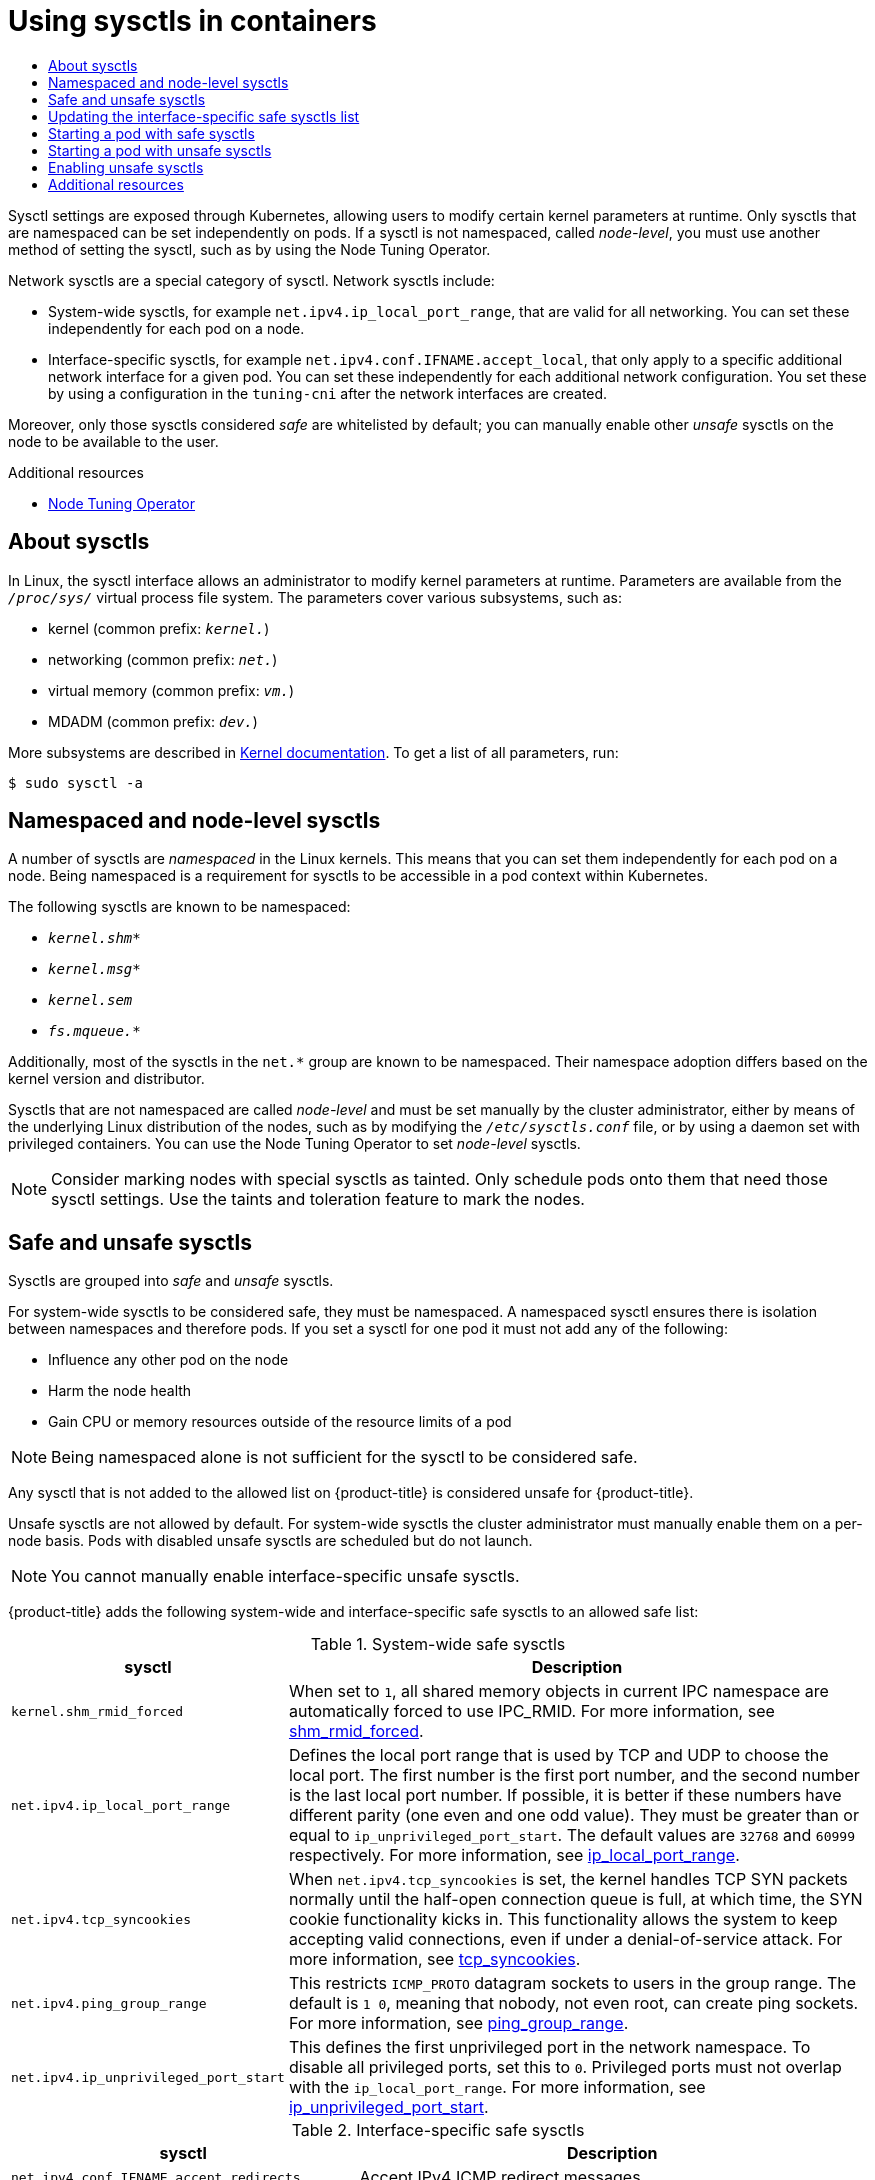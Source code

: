 :_mod-docs-content-type: ASSEMBLY
:context: nodes-containers-using
[id="nodes-containers-sysctls"]
= Using sysctls in containers
// The {product-title} attribute provides the context-sensitive name of the relevant OpenShift distribution, for example, "OpenShift Container Platform" or "OKD". The {product-version} attribute provides the product version relative to the distribution, for example "4.9".
// {product-title} and {product-version} are parsed when AsciiBinder queries the _distro_map.yml file in relation to the base branch of a pull request.
// See https://github.com/openshift/openshift-docs/blob/main/contributing_to_docs/doc_guidelines.adoc#product-name-and-version for more information on this topic.
// Other common attributes are defined in the following lines:
:data-uri:
:icons:
:experimental:
:toc: macro
:toc-title:
:imagesdir: images
:prewrap!:
:op-system-first: Red Hat Enterprise Linux CoreOS (RHCOS)
:op-system: RHCOS
:op-system-lowercase: rhcos
:op-system-base: RHEL
:op-system-base-full: Red Hat Enterprise Linux (RHEL)
:op-system-version: 8.x
:tsb-name: Template Service Broker
:kebab: image:kebab.png[title="Options menu"]
:rh-openstack-first: Red Hat OpenStack Platform (RHOSP)
:rh-openstack: RHOSP
:ai-full: Assisted Installer
:ai-version: 2.3
:cluster-manager-first: Red Hat OpenShift Cluster Manager
:cluster-manager: OpenShift Cluster Manager
:cluster-manager-url: link:https://console.redhat.com/openshift[OpenShift Cluster Manager Hybrid Cloud Console]
:cluster-manager-url-pull: link:https://console.redhat.com/openshift/install/pull-secret[pull secret from the Red Hat OpenShift Cluster Manager]
:insights-advisor-url: link:https://console.redhat.com/openshift/insights/advisor/[Insights Advisor]
:hybrid-console: Red Hat Hybrid Cloud Console
:hybrid-console-second: Hybrid Cloud Console
:oadp-first: OpenShift API for Data Protection (OADP)
:oadp-full: OpenShift API for Data Protection
:oc-first: pass:quotes[OpenShift CLI (`oc`)]
:product-registry: OpenShift image registry
:rh-storage-first: Red Hat OpenShift Data Foundation
:rh-storage: OpenShift Data Foundation
:rh-rhacm-first: Red Hat Advanced Cluster Management (RHACM)
:rh-rhacm: RHACM
:rh-rhacm-version: 2.8
:sandboxed-containers-first: OpenShift sandboxed containers
:sandboxed-containers-operator: OpenShift sandboxed containers Operator
:sandboxed-containers-version: 1.3
:sandboxed-containers-version-z: 1.3.3
:sandboxed-containers-legacy-version: 1.3.2
:cert-manager-operator: cert-manager Operator for Red Hat OpenShift
:secondary-scheduler-operator-full: Secondary Scheduler Operator for Red Hat OpenShift
:secondary-scheduler-operator: Secondary Scheduler Operator
// Backup and restore
:velero-domain: velero.io
:velero-version: 1.11
:launch: image:app-launcher.png[title="Application Launcher"]
:mtc-short: MTC
:mtc-full: Migration Toolkit for Containers
:mtc-version: 1.8
:mtc-version-z: 1.8.0
// builds (Valid only in 4.11 and later)
:builds-v2title: Builds for Red Hat OpenShift
:builds-v2shortname: OpenShift Builds v2
:builds-v1shortname: OpenShift Builds v1
//gitops
:gitops-title: Red Hat OpenShift GitOps
:gitops-shortname: GitOps
:gitops-ver: 1.1
:rh-app-icon: image:red-hat-applications-menu-icon.jpg[title="Red Hat applications"]
//pipelines
:pipelines-title: Red Hat OpenShift Pipelines
:pipelines-shortname: OpenShift Pipelines
:pipelines-ver: pipelines-1.12
:pipelines-version-number: 1.12
:tekton-chains: Tekton Chains
:tekton-hub: Tekton Hub
:artifact-hub: Artifact Hub
:pac: Pipelines as Code
//odo
:odo-title: odo
//OpenShift Kubernetes Engine
:oke: OpenShift Kubernetes Engine
//OpenShift Platform Plus
:opp: OpenShift Platform Plus
//openshift virtualization (cnv)
:VirtProductName: OpenShift Virtualization
:VirtVersion: 4.14
:KubeVirtVersion: v0.59.0
:HCOVersion: 4.14.0
:CNVNamespace: openshift-cnv
:CNVOperatorDisplayName: OpenShift Virtualization Operator
:CNVSubscriptionSpecSource: redhat-operators
:CNVSubscriptionSpecName: kubevirt-hyperconverged
:delete: image:delete.png[title="Delete"]
//distributed tracing
:DTProductName: Red Hat OpenShift distributed tracing platform
:DTShortName: distributed tracing platform
:DTProductVersion: 2.9
:JaegerName: Red Hat OpenShift distributed tracing platform (Jaeger)
:JaegerShortName: distributed tracing platform (Jaeger)
:JaegerVersion: 1.47.0
:OTELName: Red Hat OpenShift distributed tracing data collection
:OTELShortName: distributed tracing data collection
:OTELOperator: Red Hat OpenShift distributed tracing data collection Operator
:OTELVersion: 0.81.0
:TempoName: Red Hat OpenShift distributed tracing platform (Tempo)
:TempoShortName: distributed tracing platform (Tempo)
:TempoOperator: Tempo Operator
:TempoVersion: 2.1.1
//logging
:logging-title: logging subsystem for Red Hat OpenShift
:logging-title-uc: Logging subsystem for Red Hat OpenShift
:logging: logging subsystem
:logging-uc: Logging subsystem
//serverless
:ServerlessProductName: OpenShift Serverless
:ServerlessProductShortName: Serverless
:ServerlessOperatorName: OpenShift Serverless Operator
:FunctionsProductName: OpenShift Serverless Functions
//service mesh v2
:product-dedicated: Red Hat OpenShift Dedicated
:product-rosa: Red Hat OpenShift Service on AWS
:SMProductName: Red Hat OpenShift Service Mesh
:SMProductShortName: Service Mesh
:SMProductVersion: 2.4.4
:MaistraVersion: 2.4
//Service Mesh v1
:SMProductVersion1x: 1.1.18.2
//Windows containers
:productwinc: Red Hat OpenShift support for Windows Containers
// Red Hat Quay Container Security Operator
:rhq-cso: Red Hat Quay Container Security Operator
// Red Hat Quay
:quay: Red Hat Quay
:sno: single-node OpenShift
:sno-caps: Single-node OpenShift
//TALO and Redfish events Operators
:cgu-operator-first: Topology Aware Lifecycle Manager (TALM)
:cgu-operator-full: Topology Aware Lifecycle Manager
:cgu-operator: TALM
:redfish-operator: Bare Metal Event Relay
//Formerly known as CodeReady Containers and CodeReady Workspaces
:openshift-local-productname: Red Hat OpenShift Local
:openshift-dev-spaces-productname: Red Hat OpenShift Dev Spaces
// Factory-precaching-cli tool
:factory-prestaging-tool: factory-precaching-cli tool
:factory-prestaging-tool-caps: Factory-precaching-cli tool
:openshift-networking: Red Hat OpenShift Networking
// TODO - this probably needs to be different for OKD
//ifdef::openshift-origin[]
//:openshift-networking: OKD Networking
//endif::[]
// logical volume manager storage
:lvms-first: Logical volume manager storage (LVM Storage)
:lvms: LVM Storage
//Operator SDK version
:osdk_ver: 1.31.0
//Operator SDK version that shipped with the previous OCP 4.x release
:osdk_ver_n1: 1.28.0
//Next-gen (OCP 4.14+) Operator Lifecycle Manager, aka "v1"
:olmv1: OLM 1.0
:olmv1-first: Operator Lifecycle Manager (OLM) 1.0
:ztp-first: GitOps Zero Touch Provisioning (ZTP)
:ztp: GitOps ZTP
:3no: three-node OpenShift
:3no-caps: Three-node OpenShift
:run-once-operator: Run Once Duration Override Operator
// Web terminal
:web-terminal-op: Web Terminal Operator
:devworkspace-op: DevWorkspace Operator
:secrets-store-driver: Secrets Store CSI driver
:secrets-store-operator: Secrets Store CSI Driver Operator
//AWS STS
:sts-first: Security Token Service (STS)
:sts-full: Security Token Service
:sts-short: STS
//Cloud provider names
//AWS
:aws-first: Amazon Web Services (AWS)
:aws-full: Amazon Web Services
:aws-short: AWS
//GCP
:gcp-first: Google Cloud Platform (GCP)
:gcp-full: Google Cloud Platform
:gcp-short: GCP
//alibaba cloud
:alibaba: Alibaba Cloud
// IBM Cloud VPC
:ibmcloudVPCProductName: IBM Cloud VPC
:ibmcloudVPCRegProductName: IBM(R) Cloud VPC
// IBM Cloud
:ibm-cloud-bm: IBM Cloud Bare Metal (Classic)
:ibm-cloud-bm-reg: IBM Cloud(R) Bare Metal (Classic)
// IBM Power
:ibmpowerProductName: IBM Power
:ibmpowerRegProductName: IBM(R) Power
// IBM zSystems
:ibmzProductName: IBM Z
:ibmzRegProductName: IBM(R) Z
:linuxoneProductName: IBM(R) LinuxONE
//Azure
:azure-full: Microsoft Azure
:azure-short: Azure
//vSphere
:vmw-full: VMware vSphere
:vmw-short: vSphere
//Oracle
:oci-first: Oracle(R) Cloud Infrastructure
:oci: OCI
:ocvs-first: Oracle(R) Cloud VMware Solution (OCVS)
:ocvs: OCVS

toc::[]

Sysctl settings are exposed through Kubernetes, allowing users to modify certain kernel parameters at runtime. Only sysctls that are namespaced can be set independently on pods. If a sysctl is not namespaced, called _node-level_, you must use another method of setting the sysctl, such as by using the Node Tuning Operator.

Network sysctls are a special category of sysctl. Network sysctls include:

* System-wide sysctls, for example `net.ipv4.ip_local_port_range`, that are valid for all networking. You can set these independently for each pod on a node.
* Interface-specific sysctls, for example `net.ipv4.conf.IFNAME.accept_local`, that only apply to a specific additional network interface for a given pod. You can set these independently for each additional network configuration. You set these by using a configuration in the `tuning-cni` after the network interfaces are created.

Moreover, only those sysctls considered _safe_ are whitelisted by default; you
can manually enable other _unsafe_ sysctls on the node to be available to the
user.

[role="_additional-resources"]
.Additional resources

* xref:../../scalability_and_performance/using-node-tuning-operator.adoc#using-node-tuning-operator[Node Tuning Operator]

// The following include statements pull in the module files that comprise
// the assembly. Include any combination of concept, procedure, or reference
// modules required to cover the user story. You can also include other
// assemblies.

:leveloffset: +1

// Module included in the following assemblies:
//
// * nodes/containers/nodes-containers-sysctls.adoc

:_mod-docs-content-type: CONCEPT
[id="nodes-containers-sysctls-about_{context}"]
= About sysctls

In Linux, the sysctl interface allows an administrator to modify kernel parameters at runtime. Parameters are available from the `_/proc/sys/_` virtual process file system. The parameters cover various subsystems, such as:

- kernel (common prefix: `_kernel._`)
- networking (common prefix: `_net._`)
- virtual memory (common prefix: `_vm._`)
- MDADM (common prefix: `_dev._`)

More subsystems are described in link:https://www.kernel.org/doc/Documentation/sysctl/README[Kernel documentation].
To get a list of all parameters, run:

[source,terminal]
----
$ sudo sysctl -a
----

:leveloffset!:

:leveloffset: +1

// Module included in the following assemblies:
//
// * nodes/containers/nodes-containers-sysctls.adoc

:_mod-docs-content-type: CONCEPT

[id="namespaced-and-node-level-sysctls"]
= Namespaced and node-level sysctls

A number of sysctls are _namespaced_ in the Linux kernels. This means that you can set them independently for each pod on a node. Being namespaced is a requirement for sysctls to be accessible in a pod context within Kubernetes.

The following sysctls are known to be namespaced:

- `_kernel.shm*_`
- `_kernel.msg*_`
- `_kernel.sem_`
- `_fs.mqueue.*_`

Additionally, most of the sysctls in the `net.*` group are known to be namespaced. Their namespace adoption differs based on the kernel version and distributor.

Sysctls that are not namespaced are called _node-level_ and must be set
manually by the cluster administrator, either by means of the underlying Linux
distribution of the nodes, such as by modifying the `_/etc/sysctls.conf_` file,
or by using a daemon set with privileged containers. You can use the Node Tuning Operator to set _node-level_ sysctls.


[NOTE]
====
Consider marking nodes with special sysctls as tainted. Only schedule pods onto
them that need those sysctl settings. Use the taints and toleration feature to mark the nodes.
====

:leveloffset!:

:leveloffset: +1

// Module included in the following assemblies:
//
// * nodes/containers/nodes-containers-sysctls.adoc

:_mod-docs-content-type: REFERENCE
[id="safe_and_unsafe_sysctls_{context}"]
= Safe and unsafe sysctls

Sysctls are grouped into _safe_ and _unsafe_ sysctls.

For system-wide sysctls to be considered safe, they must be namespaced. A namespaced sysctl ensures there is isolation between namespaces and therefore pods. If you set a sysctl for one pod it must not add any of the following:

- Influence any other pod on the node
- Harm the node health
- Gain CPU or memory resources outside of the resource limits of a pod

[NOTE]
====
Being namespaced alone is not sufficient for the sysctl to be considered safe.
====
Any sysctl that is not added to the allowed list on {product-title} is considered unsafe for {product-title}.

Unsafe sysctls are not allowed by default. For system-wide sysctls the cluster administrator must manually enable them on a per-node basis. Pods with disabled unsafe sysctls are scheduled but do not launch.

[NOTE]
====
You cannot manually enable interface-specific unsafe sysctls.
====

{product-title} adds the following system-wide and interface-specific safe sysctls to an allowed safe list:

.System-wide safe sysctls
[cols="30%,70%",options="header"]
|===
| sysctl | Description

| `kernel.shm_rmid_forced`
a|When set to `1`, all shared memory objects in current IPC namespace are automatically forced to use IPC_RMID. For more information, see link:https://docs.kernel.org/admin-guide/sysctl/kernel.html?highlight=shm_rmid_forced#shm-rmid-forced[shm_rmid_forced].

| `net.ipv4.ip_local_port_range`
a| Defines the local port range that is used by TCP and UDP to choose the local port. The first number is the first port number, and the second number is the last local port number. If possible, it is better if these numbers have different parity (one even and one odd value). They must be greater than or equal to `ip_unprivileged_port_start`. The default values are `32768` and `60999` respectively. For more information, see link:https://docs.kernel.org/networking/ip-sysctl.html?highlight=ip_local_port_range#ip-variables[ip_local_port_range].

| `net.ipv4.tcp_syncookies`
|When `net.ipv4.tcp_syncookies` is set, the kernel handles TCP SYN packets normally until the
half-open connection queue is full, at which time, the SYN cookie functionality kicks in. This functionality allows the system to keep accepting valid connections, even if under a denial-of-service attack. For more information, see link:https://docs.kernel.org/networking/ip-sysctl.html?highlight=tcp_syncookies#tcp-variables[tcp_syncookies].

| `net.ipv4.ping_group_range`
a| This restricts `ICMP_PROTO` datagram sockets to users in the group range. The default is `1 0`, meaning that nobody, not even root, can create ping sockets. For more information, see link:https://docs.kernel.org/networking/ip-sysctl.html?highlight=ping_group_range#ip-variables[ping_group_range].

| `net.ipv4.ip_unprivileged_port_start`
| This defines the first unprivileged port in the network namespace. To disable all privileged ports, set this to `0`. Privileged ports must not overlap with the `ip_local_port_range`. For more information, see link:https://docs.kernel.org/networking/ip-sysctl.html?highlight=ip_unprivileged_port_start#ip-variables#ip-variables[ip_unprivileged_port_start].
|===


.Interface-specific safe sysctls
[cols="30%,70%",options="header"]
|===
| sysctl | Description

| `net.ipv4.conf.IFNAME.accept_redirects`
a| Accept IPv4 ICMP redirect messages.

| `net.ipv4.conf.IFNAME.accept_source_route`
|Accept IPv4 packets with strict source route (SRR) option.

| `net.ipv4.conf.IFNAME.arp_accept`
a| Define behavior for gratuitous ARP frames with an IPv4 address that is not already present in the ARP table:

* `0` - Do not create new entries in the ARP table.

* `1` - Create new entries in the ARP table.

| `net.ipv4.conf.IFNAME.arp_notify`
| Define mode for notification of IPv4 address and device changes.

| `net.ipv4.conf.IFNAME.disable_policy`
a| Disable IPSEC policy (SPD) for this IPv4 interface.

| `net.ipv4.conf.IFNAME.secure_redirects`
a| Accept ICMP redirect messages only to gateways listed in the interface’s current gateway list.

| `net.ipv4.conf.IFNAME.send_redirects`
| Send redirects is enabled only if the node acts as a router. That is, a host should not send an ICMP redirect message. It is used by routers to notify the host about a better routing path that is available for a particular destination.

| `net.ipv6.conf.IFNAME.accept_ra`
a| Accept IPv6 Router advertisements; autoconfigure using them. It also determines whether or not to transmit router solicitations. Router solicitations are transmitted only if the functional setting is to accept router advertisements.

| `net.ipv6.conf.IFNAME.accept_redirects`
a| Accept IPv6 ICMP redirect messages.

| `net.ipv6.conf.IFNAME.accept_source_route`
a| Accept IPv6 packets with SRR option.

| `net.ipv6.conf.IFNAME.arp_accept`
a| Define behavior for gratuitous ARP frames with an IPv6 address that is not already present in the ARP table:

* `0` - Do not create new entries in the ARP table.

* `1` - Create new entries in the ARP table.

| `net.ipv6.conf.IFNAME.arp_notify`
|  Define mode for notification of IPv6 address and device changes.

| `net.ipv6.neigh.IFNAME.base_reachable_time_ms`
| This parameter controls the hardware address to IP mapping lifetime in the neighbour table for IPv6.

| `net.ipv6.neigh.IFNAME.retrans_time_ms`
| Set the retransmit timer for neighbor discovery messages.

|===

[NOTE]
====
When setting these values using the `tuning` CNI plugin, use the value `IFNAME` literally. The interface name is represented by the `IFNAME` token, and is replaced with the actual name of the interface at runtime.
====

:leveloffset!:

:leveloffset: +1

// Module included in the following assemblies:
//
// * nodes/containers/nodes-containers-sysctls.adoc

:_mod-docs-content-type: PROCEDURE
[id="updating-interface-specific-safe-sysctls-list_{context}"]
= Updating the interface-specific safe sysctls list

{product-title} includes a predefined list of safe interface-specific `sysctls`. You can modify this list by updating the `cni-sysctl-allowlist` in the `openshift-multus` namespace.

:FeatureName: The support for updating the interface-specific safe sysctls list
:leveloffset: +1

// When including this file, ensure that {FeatureName} is set immediately before
// the include. Otherwise it will result in an incorrect replacement.

[IMPORTANT]
====
[subs="attributes+"]
{FeatureName} is a Technology Preview feature only. Technology Preview features are not supported with Red Hat production service level agreements (SLAs) and might not be functionally complete. Red Hat does not recommend using them in production. These features provide early access to upcoming product features, enabling customers to test functionality and provide feedback during the development process.

For more information about the support scope of Red Hat Technology Preview features, see link:https://access.redhat.com/support/offerings/techpreview/[Technology Preview Features Support Scope].
====
// Undefine {FeatureName} attribute, so that any mistakes are easily spotted
:!FeatureName:

:leveloffset: 1

Follow this procedure to modify the predefined list of safe `sysctls`. This procedure describes how to extend the default allow list.

.Procedure

. View the existing predefined list by running the following command:
+
[source,terminal]
----
$ oc get cm -n openshift-multus cni-sysctl-allowlist -oyaml
----
+
.Expected output
+
[source,terminal,subs="attributes+"]
----
apiVersion: v1
data:
  allowlist.conf: |-
    ^net.ipv4.conf.IFNAME.accept_redirects$
    ^net.ipv4.conf.IFNAME.accept_source_route$
    ^net.ipv4.conf.IFNAME.arp_accept$
    ^net.ipv4.conf.IFNAME.arp_notify$
    ^net.ipv4.conf.IFNAME.disable_policy$
    ^net.ipv4.conf.IFNAME.secure_redirects$
    ^net.ipv4.conf.IFNAME.send_redirects$
    ^net.ipv6.conf.IFNAME.accept_ra$
    ^net.ipv6.conf.IFNAME.accept_redirects$
    ^net.ipv6.conf.IFNAME.accept_source_route$
    ^net.ipv6.conf.IFNAME.arp_accept$
    ^net.ipv6.conf.IFNAME.arp_notify$
    ^net.ipv6.neigh.IFNAME.base_reachable_time_ms$
    ^net.ipv6.neigh.IFNAME.retrans_time_ms$
kind: ConfigMap
metadata:
  annotations:
    kubernetes.io/description: |
      Sysctl allowlist for nodes.
    release.openshift.io/version: {product-version}.0-0.nightly-2022-11-16-003434
  creationTimestamp: "2022-11-17T14:09:27Z"
  name: cni-sysctl-allowlist
  namespace: openshift-multus
  resourceVersion: "2422"
  uid: 96d138a3-160e-4943-90ff-6108fa7c50c3
----

. Edit the list by using the following command:
+
[source,terminal]
----
$ oc edit cm -n openshift-multus cni-sysctl-allowlist -oyaml
----
+
For example, to allow you to be able to implement stricter reverse path forwarding you need to add `^net.ipv4.conf.IFNAME.rp_filter$` and `^net.ipv6.conf.IFNAME.rp_filter$` to the list as shown here:
+
[source,terminal]
----
# Please edit the object below. Lines beginning with a '#' will be ignored,
# and an empty file will abort the edit. If an error occurs while saving this file will be
# reopened with the relevant failures.
#
apiVersion: v1
data:
  allowlist.conf: |-
    ^net.ipv4.conf.IFNAME.accept_redirects$
    ^net.ipv4.conf.IFNAME.accept_source_route$
    ^net.ipv4.conf.IFNAME.arp_accept$
    ^net.ipv4.conf.IFNAME.arp_notify$
    ^net.ipv4.conf.IFNAME.disable_policy$
    ^net.ipv4.conf.IFNAME.secure_redirects$
    ^net.ipv4.conf.IFNAME.send_redirects$
    ^net.ipv4.conf.IFNAME.rp_filter$
    ^net.ipv6.conf.IFNAME.accept_ra$
    ^net.ipv6.conf.IFNAME.accept_redirects$
    ^net.ipv6.conf.IFNAME.accept_source_route$
    ^net.ipv6.conf.IFNAME.arp_accept$
    ^net.ipv6.conf.IFNAME.arp_notify$
    ^net.ipv6.neigh.IFNAME.base_reachable_time_ms$
    ^net.ipv6.neigh.IFNAME.retrans_time_ms$
    ^net.ipv6.conf.IFNAME.rp_filter$
----

. Save the changes to the file and exit.
+
[NOTE]
====
The removal of `sysctls` is also supported. Edit the file, remove the `sysctl` or `sysctls` then save the changes and exit.
====

.Verification

Follow this procedure to enforce stricter reverse path forwarding for IPv4.
For more information on reverse path forwarding see link:https://access.redhat.com/documentation/en-us/red_hat_enterprise_linux/6/html/security_guide/sect-security_guide-server_security-reverse_path_forwarding[Reverse Path Forwarding
].

. Create a network attachment definition, such as `reverse-path-fwd-example.yaml`, with the following content:
+
[source,yaml]
----
apiVersion: "k8s.cni.cncf.io/v1"
kind: NetworkAttachmentDefinition
metadata:
  name: tuningnad
  namespace: default
spec:
  config: '{
    "cniVersion": "0.4.0",
    "name": "tuningnad",
    "plugins": [{
      "type": "bridge"
      },
      {
      "type": "tuning",
      "sysctl": {
         "net.ipv4.conf.IFNAME.rp_filter": "1"
        }
    }
  ]
}'
----

. Apply the yaml by running the following command:
+
[source,terminal]
----
$ oc apply -f reverse-path-fwd-example.yaml
----
+
.Example output
[source,terminal]
----
networkattachmentdefinition.k8.cni.cncf.io/tuningnad created
----

. Create a pod such as `examplepod.yaml` using the following YAML:
+
[source,yaml]
----
apiVersion: v1
kind: Pod
metadata:
  name: example
  labels:
    app: httpd
  namespace: default
  annotations:
    k8s.v1.cni.cncf.io/networks: tuningnad  <1>
spec:
  securityContext:
    runAsNonRoot: true
    seccompProfile:
      type: RuntimeDefault
  containers:
    - name: httpd
      image: 'image-registry.openshift-image-registry.svc:5000/openshift/httpd:latest'
      ports:
        - containerPort: 8080
      securityContext:
        allowPrivilegeEscalation: false
        capabilities:
          drop:
            - ALL
----
<1> Specify the name of the configured `NetworkAttachmentDefinition`.

. Apply the yaml by running the following command:
+
[source,terminal]
----
$ oc apply -f examplepod.yaml
----

. Verify that the pod is created by running the following command:
+
[source,terminal]
----
$ oc get pod
----
+
.Example output
[source,terminal]
----
NAME      READY   STATUS    RESTARTS   AGE
example   1/1     Running   0          47s
----

. Log in to the pod by running the following command:
+
[source,terminal]
----
$ oc rsh example
----

. Verify the value of the configured sysctl flag. For example, find the value `net.ipv4.conf.net1.rp_filter` by running the following command:
+
[source,terminal]
----
sh-4.4# sysctl net.ipv4.conf.net1.rp_filter
----
+
.Expected output
[source,terminal]
----
net.ipv4.conf.net1.rp_filter = 1
----

:leveloffset!:

[role="_additional-resources"]
.Additional resources
* xref:../../networking/setting-interface-level-network-sysctls.adoc#nw-configuring-tuning-cni_set-networkinterface-sysctls[Configuring the tuning CNI]

* link:https://docs.kernel.org/networking/ip-sysctl.html[Linux networking documentation]

:leveloffset: +1

// Module included in the following assemblies:
//
// * nodes/containers/nodes-containers-sysctls.adoc

:_mod-docs-content-type: PROCEDURE
[id="nodes-starting-pod-safe-sysctls_{context}"]
= Starting a pod with safe sysctls

You can set sysctls on pods using the pod's `securityContext`. The `securityContext` applies to all containers in the same pod.

Safe sysctls are allowed by default.

This example uses the pod `securityContext` to set the following safe sysctls:

* `kernel.shm_rmid_forced`
* `net.ipv4.ip_local_port_range`
* `net.ipv4.tcp_syncookies`
* `net.ipv4.ping_group_range`

[WARNING]
====
To avoid destabilizing your operating system, modify sysctl parameters only after you understand their effects.
====

Use this procedure to start a pod with the configured sysctl settings.
[NOTE]
====
In most cases you modify an existing pod definition and add the `securityContext` spec.
====


.Procedure

. Create a YAML file `sysctl_pod.yaml` that defines an example pod and add the `securityContext` spec, as shown in the following example:
+
[source,yaml]
----
apiVersion: v1
kind: Pod
metadata:
  name: sysctl-example
  namespace: default
spec:
  containers:
  - name: podexample
    image: centos
    command: ["bin/bash", "-c", "sleep INF"]
    securityContext:
      runAsUser: 2000 <1>
      runAsGroup: 3000 <2>
      allowPrivilegeEscalation: false <3>
      capabilities: <4>
        drop: ["ALL"]
  securityContext:
    runAsNonRoot: true <5>
    seccompProfile: <6>
      type: RuntimeDefault
    sysctls:
    - name: kernel.shm_rmid_forced
      value: "1"
    - name: net.ipv4.ip_local_port_range
      value: "32770       60666"
    - name: net.ipv4.tcp_syncookies
      value: "0"
    - name: net.ipv4.ping_group_range
      value: "0           200000000"
----
<1> `runAsUser` controls which user ID the container is run with.
<2> `runAsGroup` controls which primary group ID the containers is run with.
<3> `allowPrivilegeEscalation` determines if a pod can request to allow privilege escalation. If unspecified, it defaults to true. This boolean directly controls whether the `no_new_privs` flag gets set on the container process.
<4> `capabilities` permit privileged actions without giving full root access. This policy ensures all capabilities are dropped from the pod.
<5> `runAsNonRoot: true` requires that the container will run with a user with any UID other than 0.
<6> `RuntimeDefault` enables the default seccomp profile for a pod or container workload.

. Create the pod by running the following command:
+
[source,terminal]
----
$ oc apply -f sysctl_pod.yaml
----
+
. Verify that the pod is created by running the following command:
+
[source,terminal]
----
$ oc get pod
----
+
.Example output
[source,terminal]
----
NAME              READY   STATUS            RESTARTS   AGE
sysctl-example    1/1     Running           0          14s
----

. Log in to the pod by running the following command:
+
[source,terminal]
----
$ oc rsh sysctl-example
----

. Verify the values of the configured sysctl flags. For example, find the value `kernel.shm_rmid_forced` by running the following command:
+
[source,terminal]
----
sh-4.4# sysctl kernel.shm_rmid_forced
----
+
.Expected output
[source,terminal]
----
kernel.shm_rmid_forced = 1
----

:leveloffset!:

:leveloffset: +1

// Module included in the following assemblies:
//
// * nodes/containers/nodes-containers-sysctls.adoc

:_mod-docs-content-type: PROCEDURE
[id="nodes-containers-starting-pod-with-unsafe-sysctls_{context}"]
= Starting a pod with unsafe sysctls

A pod with unsafe sysctls fails to launch on any node unless the cluster administrator explicitly enables unsafe sysctls for that node. As with node-level sysctls, use the taints and toleration feature or labels on nodes to schedule those pods onto the right nodes.

The following example uses the pod `securityContext` to set a safe sysctl `kernel.shm_rmid_forced` and two unsafe sysctls, `net.core.somaxconn` and `kernel.msgmax`. There is no distinction between _safe_ and _unsafe_ sysctls in the specification.

[WARNING]
====
To avoid destabilizing your operating system, modify sysctl parameters only after you understand their effects.
====

The following example illustrates what happens when you add safe and unsafe sysctls to a pod specification:

.Procedure

. Create a YAML file `sysctl-example-unsafe.yaml` that defines an example pod and add the `securityContext` specification, as shown in the following example:
+
[source,yaml]
----
apiVersion: v1
kind: Pod
metadata:
  name: sysctl-example-unsafe
spec:
  containers:
  - name: podexample
    image: centos
    command: ["bin/bash", "-c", "sleep INF"]
    securityContext:
      runAsUser: 2000
      runAsGroup: 3000
      allowPrivilegeEscalation: false
      capabilities:
        drop: ["ALL"]
  securityContext:
    runAsNonRoot: true
    seccompProfile:
      type: RuntimeDefault
    sysctls:
    - name: kernel.shm_rmid_forced
      value: "0"
    - name: net.core.somaxconn
      value: "1024"
    - name: kernel.msgmax
      value: "65536"
----

. Create the pod using the following command:
+
[source,terminal]
----
$ oc apply -f sysctl-example-unsafe.yaml
----

. Verify that the pod is scheduled but does not deploy because unsafe sysctls are not allowed for the node using the following command:
+
[source,terminal]
----
$ oc get pod
----
+
.Example output
[source,terminal]
----
NAME                       READY             STATUS            RESTARTS   AGE
sysctl-example-unsafe      0/1               SysctlForbidden   0          14s
----

:leveloffset!:

:leveloffset: +1

// Module included in the following assemblies:
//
// * nodes/containers/nodes-containers-sysctls.adoc

:_mod-docs-content-type: PROCEDURE
[id="nodes-containers-sysctls-unsafe_{context}"]
= Enabling unsafe sysctls

A cluster administrator can allow certain unsafe sysctls for very special
situations such as high performance or real-time application tuning.

If you want to use unsafe sysctls, a cluster administrator must enable them
individually for a specific type of node. The sysctls must be namespaced.

You can further control which sysctls are set in pods by specifying lists of sysctls or sysctl patterns in the `allowedUnsafeSysctls` field of the Security Context Constraints.

- The `allowedUnsafeSysctls` option controls specific needs such as high performance or real-time application tuning.

[WARNING]
====
Due to their nature of being unsafe, the use of unsafe sysctls is
at-your-own-risk and can lead to severe problems, such as improper behavior of
containers, resource shortage, or breaking a node.
====

.Procedure

. List existing MachineConfig objects for your {product-title} cluster to decide how to label your machine config by running the following command:
+
[source,terminal]
----
$ oc get machineconfigpool
----
+
.Example output
[source,terminal]
----
NAME     CONFIG                                             UPDATED   UPDATING   DEGRADED   MACHINECOUNT   READYMACHINECOUNT   UPDATEDMACHINECOUNT   DEGRADEDMACHINECOUNT   AGE
master   rendered-master-bfb92f0cd1684e54d8e234ab7423cc96   True      False      False      3              3                   3                     0                      42m
worker   rendered-worker-21b6cb9a0f8919c88caf39db80ac1fce   True      False      False      3              3                   3                     0                      42m
----

. Add a label to the machine config pool where the containers with the unsafe sysctls will run by running the following command:
+
[source,terminal]
----
$ oc label machineconfigpool worker custom-kubelet=sysctl
----
. Create a YAML file `set-sysctl-worker.yaml` that defines a `KubeletConfig` custom resource (CR):
+
[source,yaml]
----
apiVersion: machineconfiguration.openshift.io/v1
kind: KubeletConfig
metadata:
  name: custom-kubelet
spec:
  machineConfigPoolSelector:
    matchLabels:
      custom-kubelet: sysctl <1>
  kubeletConfig:
    allowedUnsafeSysctls: <2>
      - "kernel.msg*"
      - "net.core.somaxconn"
----
<1> Specify the label from the machine config pool.
<2> List the unsafe sysctls you want to allow.

. Create the object by running the following command:
+
[source,terminal]
----
$ oc apply -f set-sysctl-worker.yaml
----

. Wait for the Machine Config Operator to generate the new rendered configuration and apply it to the machines by running the following command:
+
[source,terminal]
----
$ oc get machineconfigpool worker -w
----
+
After some minutes the `UPDATING` status changes from True to False:
+
[source,terminal]
----
NAME     CONFIG                                             UPDATED   UPDATING   DEGRADED   MACHINECOUNT   READYMACHINECOUNT   UPDATEDMACHINECOUNT   DEGRADEDMACHINECOUNT   AGE
worker   rendered-worker-f1704a00fc6f30d3a7de9a15fd68a800   False     True       False      3              2                   2                     0                      71m
worker   rendered-worker-f1704a00fc6f30d3a7de9a15fd68a800   False     True       False      3              2                   3                     0                      72m
worker   rendered-worker-0188658afe1f3a183ec8c4f14186f4d5   True      False      False      3              3                   3                     0                      72m
----
. Create a YAML file `sysctl-example-safe-unsafe.yaml` that defines an example pod and add the `securityContext` spec, as shown in the following example:
+
[source,yaml]
----
apiVersion: v1
kind: Pod
metadata:
  name: sysctl-example-safe-unsafe
spec:
  containers:
  - name: podexample
    image: centos
    command: ["bin/bash", "-c", "sleep INF"]
    securityContext:
      runAsUser: 2000
      runAsGroup: 3000
      allowPrivilegeEscalation: false
      capabilities:
        drop: ["ALL"]
  securityContext:
    runAsNonRoot: true
    seccompProfile:
      type: RuntimeDefault
    sysctls:
    - name: kernel.shm_rmid_forced
      value: "0"
    - name: net.core.somaxconn
      value: "1024"
    - name: kernel.msgmax
      value: "65536"
----

. Create the pod by running the following command:
+
[source,terminal]
----
$ oc apply -f sysctl-example-safe-unsafe.yaml
----
+
.Expected output
+
[source,terminal]
----
Warning: would violate PodSecurity "restricted:latest": forbidden sysctls (net.core.somaxconn, kernel.msgmax)
pod/sysctl-example-safe-unsafe created
----

. Verify that the pod is created by running the following command:
+
[source,terminal]
----
$ oc get pod
----
+
.Example output
[source,terminal]
----
NAME                         READY   STATUS    RESTARTS   AGE
sysctl-example-safe-unsafe   1/1     Running   0          19s
----

. Log in to the pod by running the following command:
+
[source,terminal]
----
$ oc rsh sysctl-example-safe-unsafe
----

. Verify the values of the configured sysctl flags. For example, find the value `net.core.somaxconn` by running the following command:
+
[source,terminal]
----
sh-4.4# sysctl net.core.somaxconn
----
+
.Expected output
[source,terminal]
----
net.core.somaxconn = 1024
----

The unsafe sysctl is now allowed and the value is set as defined in the `securityContext` spec of the updated pod specification.

:leveloffset!:

[role="_additional-resources"]
[id="additional-resources_nodes-containers-sysctls"]
== Additional resources

* xref:../../networking/setting-interface-level-network-sysctls.adoc#nodes-setting-interface-level-network-sysctls[Setting interface-level network sysctls]

//# includes=_attributes/common-attributes,modules/nodes-containers-sysctls-about,modules/nodes-namespaced-nodelevel-sysctls,modules/nodes-safe-sysctls-list,modules/update-network-sysctl-allowlist,modules/snippets/technology-preview,modules/nodes-containers-start-pod-safe-sysctls,modules/nodes-containers-sysctls-setting,modules/nodes-containers-sysctls-unsafe
